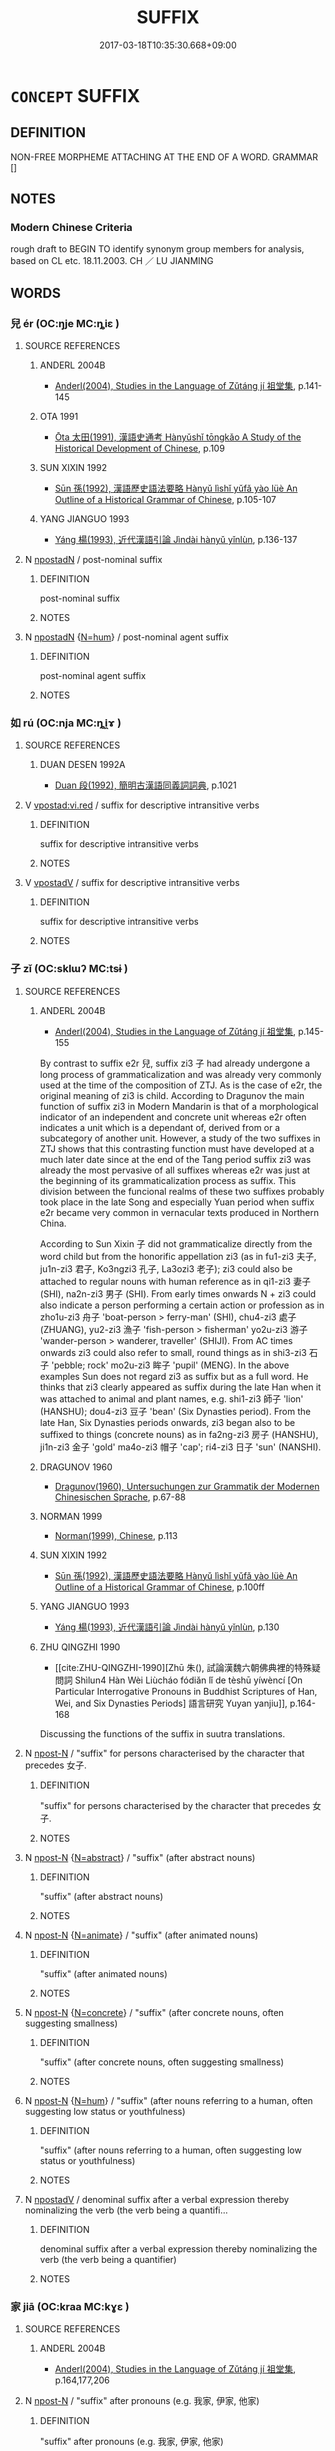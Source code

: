 # -*- mode: mandoku-tls-view -*-
#+TITLE: SUFFIX
#+DATE: 2017-03-18T10:35:30.668+09:00        
#+STARTUP: content
* =CONCEPT= SUFFIX
:PROPERTIES:
:CUSTOM_ID: uuid-727cb160-39f8-4e04-a9ae-12350cccc8f8
:TR_ZH: 詞綴
:END:
** DEFINITION

NON-FREE MORPHEME ATTACHING AT THE END OF A WORD. GRAMMAR []

** NOTES

*** Modern Chinese Criteria
rough draft to BEGIN TO identify synonym group members for analysis, based on CL etc. 18.11.2003. CH ／ LU JIANMING

** WORDS
   :PROPERTIES:
   :VISIBILITY: children
   :END:
*** 兒 ér (OC:ŋje MC:ȵiɛ )
:PROPERTIES:
:CUSTOM_ID: uuid-5978fa72-8031-409d-9813-49d52040e019
:Char+: 兒(10,6/8) 
:GY_IDS+: uuid-b18ccc27-7aa4-4e7a-a6c8-4e2f63c0d9d6
:PY+: ér     
:OC+: ŋje     
:MC+: ȵiɛ     
:END: 
**** SOURCE REFERENCES
***** ANDERL 2004B
 - [[cite:ANDERL-2004B][Anderl(2004), Studies in the Language of Zǔtáng jí 祖堂集]], p.141-145

***** OTA 1991
 - [[cite:OTA-1991][Ōta 太田(1991), 漢語史通考 Hànyǔshǐ tōngkǎo A Study of the Historical Development of Chinese]], p.109

***** SUN XIXIN 1992
 - [[cite:SUN-XIXIN-1992][Sūn 孫(1992), 漢語歷史語法要略 Hànyǔ lìshǐ yǔfǎ yào lüè An Outline of a Historical Grammar of Chinese]], p.105-107

***** YANG JIANGUO 1993
 - [[cite:YANG-JIANGUO-1993][Yáng 楊(1993), 近代漢語引論 Jìndài hànyǔ yǐnlùn]], p.136-137

**** N [[tls:syn-func::#uuid-9d4cf5cf-da26-4c38-915c-12ec75970823][npostadN]] / post-nominal suffix
:PROPERTIES:
:CUSTOM_ID: uuid-bc04728b-4d59-4bc0-ad17-f38a0168a0a8
:END:
****** DEFINITION

post-nominal suffix

****** NOTES

**** N [[tls:syn-func::#uuid-9d4cf5cf-da26-4c38-915c-12ec75970823][npostadN]] {[[tls:sem-feat::#uuid-1ddeb9e4-67de-4466-b517-24cfd829f3de][N=hum]]} / post-nominal agent suffix
:PROPERTIES:
:CUSTOM_ID: uuid-9760e4cb-7953-401a-92a4-74b3cc30f3c9
:END:
****** DEFINITION

post-nominal agent suffix

****** NOTES

*** 如 rú (OC:nja MC:ȵi̯ɤ )
:PROPERTIES:
:CUSTOM_ID: uuid-3ed1f698-65a1-4a3a-9dde-a4d63ee5f390
:Char+: 如(38,3/6) 
:GY_IDS+: uuid-b70766fd-8fa3-4174-9134-d39d5f504d70
:PY+: rú     
:OC+: nja     
:MC+: ȵi̯ɤ     
:END: 
**** SOURCE REFERENCES
***** DUAN DESEN 1992A
 - [[cite:DUAN-DESEN-1992A][Duan 段(1992), 簡明古漢語同義詞詞典]], p.1021

**** V [[tls:syn-func::#uuid-c2510bdd-ca8e-45fa-a6e6-461baa263902][vpostad:vi.red]] / suffix for descriptive intransitive verbs
:PROPERTIES:
:CUSTOM_ID: uuid-1743e69e-6b13-4325-a9eb-fdb34ddc0366
:WARRING-STATES-CURRENCY: 4
:END:
****** DEFINITION

suffix for descriptive intransitive verbs

****** NOTES

**** V [[tls:syn-func::#uuid-6bcabe16-89d8-45be-aa0b-57177f67b1f9][vpostadV]] / suffix for descriptive intransitive verbs
:PROPERTIES:
:CUSTOM_ID: uuid-e0d47045-9be4-43b3-995f-d410795875cf
:END:
****** DEFINITION

suffix for descriptive intransitive verbs

****** NOTES

*** 子 zǐ (OC:sklɯʔ MC:tsɨ )
:PROPERTIES:
:CUSTOM_ID: uuid-f6c9840f-8359-44e5-8eb0-663d014c69e2
:Char+: 子(39,0/3) 
:GY_IDS+: uuid-07663ff4-7717-4a8f-a2d7-0c53aea2ca19
:PY+: zǐ     
:OC+: sklɯʔ     
:MC+: tsɨ     
:END: 
**** SOURCE REFERENCES
***** ANDERL 2004B
 - [[cite:ANDERL-2004B][Anderl(2004), Studies in the Language of Zǔtáng jí 祖堂集]], p.145-155


By contrast to suffix e2r 兒, suffix zi3 子  had already undergone a long process of grammaticalization and was already very commonly used at the time of the composition of ZTJ. As is the case of e2r, the original meaning of zi3 is child. According to Dragunov the main function of suffix zi3 in Modern Mandarin is that of a morphological indicator of an independent and concrete unit whereas e2r often indicates a unit which is a dependant of, derived from or a subcategory of another unit. However, a study of the two suffixes in ZTJ shows that this contrasting function must have developed at a much later date since at the end of the Tang period suffix zi3  was already the most pervasive of all suffixes whereas e2r was just at the beginning of its grammaticalization process as suffix. This division between the funcional realms of these two suffixes probably took place in the late Song and especially Yuan period when suffix e2r became very common in vernacular texts produced in Northern China.



According to Sun Xixin  子 did not grammaticalize directly from the word child but from the honorific appellation zi3 (as in fu1-zi3 夫子, ju1n-zi3 君子, Ko3ngzi3 孔子, La3ozi3 老子); zi3 could also  be attached to regular nouns with human reference as in qi1-zi3 妻子 (SHI), na2n-zi3 男子 (SHI). From early times onwards N + zi3 could also indicate a person performing a certain action or profession as in zho1u-zi3 舟子 'boat-person > ferry-man' (SHI), chu4-zi3 處子 (ZHUANG), yu2-zi3 漁子 'fish-person > fisherman'  yo2u-zi3 游子 'wander-person > wanderer, traveller' (SHIJI). From AC times onwards zi3 could also refer to small, round things as in shi3-zi3 石子 'pebble; rock' mo2u-zi3 眸子 'pupil' (MENG). In the above examples Sun does not regard zi3 as suffix but as a full word.  He thinks that zi3 clearly appeared as suffix during the late Han when it was attached to animal and plant names, e.g. shi1-zi3 師子 'lion' (HANSHU); dou4-zi3 豆子 'bean' (Six Dynasties period). From the late Han, Six Dynasties periods onwards, zi3 began also to be suffixed to things (concrete nouns) as in fa2ng-zi3 房子 (HANSHU), ji1n-zi3 金子 'gold' ma4o-zi3 帽子 'cap';  ri4-zi3 日子 'sun' (NANSHI).

***** DRAGUNOV 1960
 - [[cite:DRAGUNOV-1960][Dragunov(1960), Untersuchungen zur Grammatik der Modernen Chinesischen Sprache]], p.67-88

***** NORMAN 1999
 - [[cite:NORMAN-1999][Norman(1999), Chinese]], p.113

***** SUN XIXIN 1992
 - [[cite:SUN-XIXIN-1992][Sūn 孫(1992), 漢語歷史語法要略 Hànyǔ lìshǐ yǔfǎ yào lüè An Outline of a Historical Grammar of Chinese]], p.100ff

***** YANG JIANGUO 1993
 - [[cite:YANG-JIANGUO-1993][Yáng 楊(1993), 近代漢語引論 Jìndài hànyǔ yǐnlùn]], p.130

***** ZHU QINGZHI 1990
 - [[cite:ZHU-QINGZHI-1990][Zhū 朱(), 試論漢魏六朝佛典裡的特殊疑問詞 Shìlun4 Hàn Wèi Liùcháo fódiǎn lǐ de tèshū yíwèncí [On Particular Interrogative Pronouns in Buddhist Scriptures of Han, Wei, and Six Dynasties Periods] 語言研究 Yuyan yanjiu]], p.164-168


Discussing the functions of the suffix in suutra translations.

**** N [[tls:syn-func::#uuid-9fda0181-1777-4402-a30f-1a136ab5fde1][npost-N]] / "suffix" for persons characterised by the character that precedes 女子.
:PROPERTIES:
:CUSTOM_ID: uuid-3febe0a6-3a57-479f-bbfc-6f22eab4cc22
:END:
****** DEFINITION

"suffix" for persons characterised by the character that precedes 女子.

****** NOTES

**** N [[tls:syn-func::#uuid-9fda0181-1777-4402-a30f-1a136ab5fde1][npost-N]] {[[tls:sem-feat::#uuid-28ffcaa2-14eb-4c9b-a878-1d9e8bf3a432][N=abstract]]} / "suffix" (after abstract nouns)
:PROPERTIES:
:CUSTOM_ID: uuid-fafdd677-e9d1-4798-a468-8c9c7c36669b
:END:
****** DEFINITION

"suffix" (after abstract nouns)

****** NOTES

**** N [[tls:syn-func::#uuid-9fda0181-1777-4402-a30f-1a136ab5fde1][npost-N]] {[[tls:sem-feat::#uuid-425a2aec-b39a-4f5c-9fc8-4cd1c6ebfe0f][N=animate]]} / "suffix" (after animated nouns)
:PROPERTIES:
:CUSTOM_ID: uuid-dd62231d-c1a9-4c83-9baa-42a79935e85d
:END:
****** DEFINITION

"suffix" (after animated nouns)

****** NOTES

**** N [[tls:syn-func::#uuid-9fda0181-1777-4402-a30f-1a136ab5fde1][npost-N]] {[[tls:sem-feat::#uuid-40885358-4ad0-489c-b609-df23830eca19][N=concrete]]} / "suffix" (after concrete nouns, often suggesting smallness)
:PROPERTIES:
:CUSTOM_ID: uuid-effa564b-9519-4451-b3a3-8cb8c95844bf
:END:
****** DEFINITION

"suffix" (after concrete nouns, often suggesting smallness)

****** NOTES

**** N [[tls:syn-func::#uuid-9fda0181-1777-4402-a30f-1a136ab5fde1][npost-N]] {[[tls:sem-feat::#uuid-1ddeb9e4-67de-4466-b517-24cfd829f3de][N=hum]]} / "suffix" (after nouns referring to a human, often suggesting low status or youthfulness)
:PROPERTIES:
:CUSTOM_ID: uuid-44942254-b111-44db-b55a-2456fb5b9277
:END:
****** DEFINITION

"suffix" (after nouns referring to a human, often suggesting low status or youthfulness)

****** NOTES

**** N [[tls:syn-func::#uuid-583254b8-1e3a-46fd-b7ed-7e83ec0620ae][npostadV]] / denominal suffix after a verbal expression thereby nominalizing the verb (the verb being a quantifi...
:PROPERTIES:
:CUSTOM_ID: uuid-99c68ddd-e813-44cc-9e89-3bcef62a882c
:END:
****** DEFINITION

denominal suffix after a verbal expression thereby nominalizing the verb (the verb being a quantifier)

****** NOTES

*** 家 jiā (OC:kraa MC:kɣɛ )
:PROPERTIES:
:CUSTOM_ID: uuid-7aa82b7a-26c7-4132-a04e-a54637f1c446
:Char+: 家(40,7/10) 
:GY_IDS+: uuid-913e4503-2de6-45dc-b1b2-fb5134fe83f5
:PY+: jiā     
:OC+: kraa     
:MC+: kɣɛ     
:END: 
**** SOURCE REFERENCES
***** ANDERL 2004B
 - [[cite:ANDERL-2004B][Anderl(2004), Studies in the Language of Zǔtáng jí 祖堂集]], p.164,177,206

**** N [[tls:syn-func::#uuid-9fda0181-1777-4402-a30f-1a136ab5fde1][npost-N]] / "suffix" after pronouns (e.g. 我家, 伊家, 他家)
:PROPERTIES:
:CUSTOM_ID: uuid-54e24982-f576-4db6-8926-b47df24d3424
:END:
****** DEFINITION

"suffix" after pronouns (e.g. 我家, 伊家, 他家)

****** NOTES

*** 焉 yān (OC:qran MC:ʔiɛn )
:PROPERTIES:
:CUSTOM_ID: uuid-342db982-68b1-4689-aec1-27ff0f7f57cf
:Char+: 焉(86,7/11) 
:GY_IDS+: uuid-5e796aa6-3208-44c6-bb32-f95a2c00c89a
:PY+: yān     
:OC+: qran     
:MC+: ʔiɛn     
:END: 
**** P [[tls:syn-func::#uuid-413cf842-49a4-4106-a1e9-3d6a84728930][ppostadV1.adV2]] / works like rán 然
:PROPERTIES:
:CUSTOM_ID: uuid-12c70bb0-bdc0-4e61-ab87-4f067a80f955
:WARRING-STATES-CURRENCY: 5
:END:
****** DEFINITION

works like rán 然

****** NOTES

*** 然 rán (OC:njen MC:ȵiɛn )
:PROPERTIES:
:CUSTOM_ID: uuid-c8e5e4ff-e98c-4b0e-b672-73c9e131efdb
:Char+: 然(86,8/12) 
:GY_IDS+: uuid-8a15fd91-bd0f-4409-9544-18b3c2ea70d5
:PY+: rán     
:OC+: njen     
:MC+: ȵiɛn     
:END: 
**** V [[tls:syn-func::#uuid-6bcabe16-89d8-45be-aa0b-57177f67b1f9][vpostadV]] / deverbal adverbial suffix:
:PROPERTIES:
:CUSTOM_ID: uuid-b09ffa03-cef7-4b45-a875-4dda3d9715ff
:WARRING-STATES-CURRENCY: 4
:END:
****** DEFINITION

deverbal adverbial suffix:

****** NOTES

**** V [[tls:syn-func::#uuid-66ee4e8a-83a4-4e82-9c72-90621cf251df][vpostadV1.adV2]] / suffix of stative verbs: X然 - to be Xwise
:PROPERTIES:
:CUSTOM_ID: uuid-b65f5b61-6bc3-4e17-9486-909b68706216
:WARRING-STATES-CURRENCY: 3
:END:
****** DEFINITION

suffix of stative verbs: X然 - to be Xwise

****** NOTES

*** 爾 ěr (OC:mljelʔ MC:ȵiɛ )
:PROPERTIES:
:CUSTOM_ID: uuid-cf5ad43d-8b44-4526-aff4-2c6b73908f9b
:Char+: 爾(89,10/14) 
:GY_IDS+: uuid-9bbb9d85-e760-4462-bd4e-779a8bb1b5da
:PY+: ěr     
:OC+: mljelʔ     
:MC+: ȵiɛ     
:END: 
**** P [[tls:syn-func::#uuid-692c0672-88f0-46d3-9778-0dcbd2eaf54b][ppostadV]] / suffix after descriptive or intensitive verbs, like rán 然
:PROPERTIES:
:CUSTOM_ID: uuid-26fa6bec-04f7-43a4-9d24-98e8db6e8885
:WARRING-STATES-CURRENCY: 4
:END:
****** DEFINITION

suffix after descriptive or intensitive verbs, like rán 然

****** NOTES

*** 甫 fǔ (OC:paʔ MC:pi̯o )
:PROPERTIES:
:CUSTOM_ID: uuid-d10b8cc7-e8a7-477e-a145-6df9542c3386
:Char+: 甫(101,2/7) 
:GY_IDS+: uuid-6ebb53a8-b4e1-44e1-b259-17d3af09e0a2
:PY+: fǔ     
:OC+: paʔ     
:MC+: pi̯o     
:END: 
**** N [[tls:syn-func::#uuid-9fda0181-1777-4402-a30f-1a136ab5fde1][npost-N]] / honorific "suffix"  to a person's name  (like fǔ 父)
:PROPERTIES:
:CUSTOM_ID: uuid-d8524661-ae08-4362-a4d6-caac78c2b9d0
:WARRING-STATES-CURRENCY: 2
:END:
****** DEFINITION

honorific "suffix"  to a person's name  (like fǔ 父)

****** NOTES

******* Examples
LIJI 1; Couvreur 1.92f; Su1n Xi1da4n 2.34f; tr. Legge 1.112 某甫復矣。 'Return, sir so-and-so.'

*** 等 děng (OC:k-lɯɯŋʔ MC:təŋ )
:PROPERTIES:
:CUSTOM_ID: uuid-b94aaa1f-aad2-43cc-9d2f-71f2ff5febf8
:Char+: 等(118,6/12) 
:GY_IDS+: uuid-3c7c0022-58b5-4c2d-9c40-4f78d4da3bd6
:PY+: děng     
:OC+: k-lɯɯŋʔ     
:MC+: təŋ     
:END: 
**** P [[tls:syn-func::#uuid-33a9532a-9942-4989-826a-f55e66e938d2][ppost.npro{Q}]] / question word suffix
:PROPERTIES:
:CUSTOM_ID: uuid-6c07b1d0-6d81-4384-837b-e26b5b18a509
:END:
****** DEFINITION

question word suffix

****** NOTES

*** 而 ér (OC:njɯ MC:ȵɨ )
:PROPERTIES:
:CUSTOM_ID: uuid-7b92148c-b44c-43da-8c3d-67951f8415e7
:Char+: 而(126,0/6) 
:GY_IDS+: uuid-d4f6516f-ad7d-4a23-a222-ee0e2b5082e8
:PY+: ér     
:OC+: njɯ     
:MC+: ȵɨ     
:END: 
**** P [[tls:syn-func::#uuid-02ea996e-b723-4e17-bb7c-4956bd4873d9][padV.postN{SUBJ}]] / in the manner indicated by the N that precedes; by the method indicated by the N that precedes
:PROPERTIES:
:CUSTOM_ID: uuid-ef9310c5-a494-4972-901c-c8ced4b6a750
:WARRING-STATES-CURRENCY: 4
:END:
****** DEFINITION

in the manner indicated by the N that precedes; by the method indicated by the N that precedes

****** NOTES

**** P [[tls:syn-func::#uuid-e6732f75-9b17-4560-a0ea-501e1b4c7442][padV1.postV2]] / in a manner characterised by V 幸而免 "have been lucky to get away"; 襁負其子而至矣"will flock to one, carryi...
:PROPERTIES:
:CUSTOM_ID: uuid-6dcc45d6-d56d-4b47-8202-f86079f32b45
:END:
****** DEFINITION

in a manner characterised by V 幸而免 "have been lucky to get away"; 襁負其子而至矣"will flock to one, carrying their children in their swaddling clothes" is a more complex case that could be interpreted in many ways.

****** NOTES

**** P [[tls:syn-func::#uuid-68749440-71d4-49ba-98b7-5e11ed9390f7][ppostadN.adV]] {[[tls:sem-feat::#uuid-d51d8b17-ba5e-44bf-ab1c-3c7e59c2afea][instrument]]} / by use of, using N
:PROPERTIES:
:CUSTOM_ID: uuid-47879c88-6ba4-42c9-99c2-6c82cde4973a
:END:
****** DEFINITION

by use of, using N

****** NOTES

**** P [[tls:syn-func::#uuid-692c0672-88f0-46d3-9778-0dcbd2eaf54b][ppostadV]] / like the suffix rán 然
:PROPERTIES:
:CUSTOM_ID: uuid-9050d813-b246-4681-84b6-757f32df3659
:WARRING-STATES-CURRENCY: 3
:END:
****** DEFINITION

like the suffix rán 然

****** NOTES

*** 頭 tóu (OC:doo MC:du )
:PROPERTIES:
:CUSTOM_ID: uuid-d51d6de7-5156-418f-911d-cb34d98df6eb
:Char+: 頭(181,7/16) 
:GY_IDS+: uuid-2567a27c-7643-4cf8-9da5-5ac6fe236ab5
:PY+: tóu     
:OC+: doo     
:MC+: du     
:END: 
**** N [[tls:syn-func::#uuid-9fda0181-1777-4402-a30f-1a136ab5fde1][npost-N]] / nominal "suffix"  for abstract noun N
:PROPERTIES:
:CUSTOM_ID: uuid-035f147a-9755-42bc-8c12-b5a54c6da249
:END:
****** DEFINITION

nominal "suffix"  for abstract noun N

****** NOTES

**** N [[tls:syn-func::#uuid-9fda0181-1777-4402-a30f-1a136ab5fde1][npost-N]] {[[tls:sem-feat::#uuid-40885358-4ad0-489c-b609-df23830eca19][N=concrete]]} / postnominal "suffix" (with concrete nouns)
:PROPERTIES:
:CUSTOM_ID: uuid-98c9391d-7c28-43e7-b07a-43cd9cd24f04
:END:
****** DEFINITION

postnominal "suffix" (with concrete nouns)

****** NOTES

*** 若 ruò (OC:njaɡ MC:ȵi̯ɐk )
:PROPERTIES:
:CUSTOM_ID: uuid-8b9bdf79-8f6d-49fa-b878-81c14b75fea2
:Char+: 若(140,5/11) 
:GY_IDS+: uuid-e95f9487-c052-417b-88df-0dbffda95fbb
:PY+: ruò     
:OC+: njaɡ     
:MC+: ȵi̯ɐk     
:END: 
**** P [[tls:syn-func::#uuid-692c0672-88f0-46d3-9778-0dcbd2eaf54b][ppostadV]] / adverbial suffix
:PROPERTIES:
:CUSTOM_ID: uuid-c815141e-4079-451b-9c80-df02c360f916
:END:
****** DEFINITION

adverbial suffix

****** NOTES

** BIBLIOGRAPHY
bibliography:../core/tlsbib.bib
